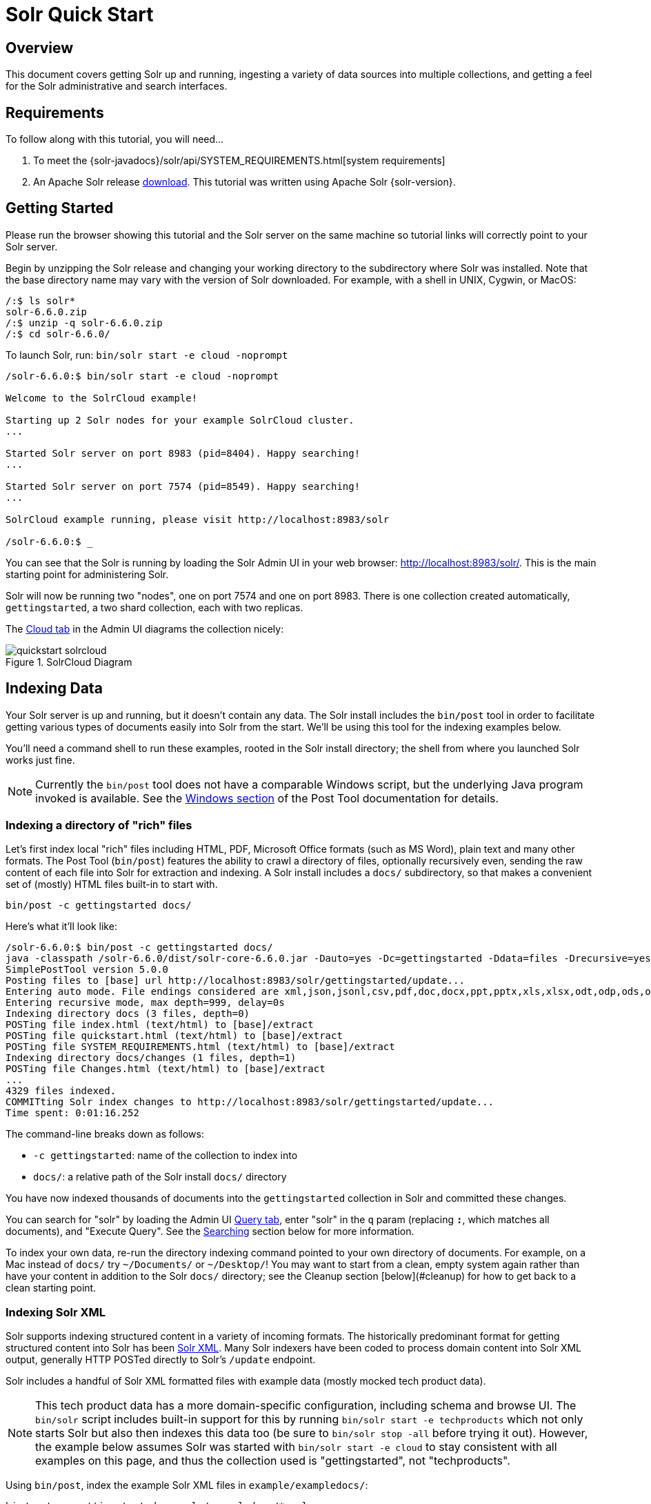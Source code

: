= Solr Quick Start
:page-shortname: solr-quick-start
:page-permalink: solr-quick-start.html
:page-toc: false

// TODO make a solr-version attribute that inserts the current Solr version and update the install examples below for that.

== Overview

This document covers getting Solr up and running, ingesting a variety of data sources into multiple collections,
and getting a feel for the Solr administrative and search interfaces.

== Requirements

To follow along with this tutorial, you will need...

. To meet the {solr-javadocs}/solr/api/SYSTEM_REQUIREMENTS.html[system requirements]
. An Apache Solr release http://lucene.apache.org/solr/downloads.html[download]. This tutorial was written using Apache Solr {solr-version}.

[[tutorial-getting-started]]
== Getting Started

Please run the browser showing this tutorial and the Solr server on the same machine so tutorial links will correctly point to your Solr server.

Begin by unzipping the Solr release and changing your working directory to the subdirectory where Solr was installed. Note that the base directory name may vary with the version of Solr downloaded. For example, with a shell in UNIX, Cygwin, or MacOS:

[source,bash]
/:$ ls solr*
solr-6.6.0.zip
/:$ unzip -q solr-6.6.0.zip
/:$ cd solr-6.6.0/

To launch Solr, run: `bin/solr start -e cloud -noprompt`

[source,bash]
----
/solr-6.6.0:$ bin/solr start -e cloud -noprompt

Welcome to the SolrCloud example!

Starting up 2 Solr nodes for your example SolrCloud cluster.
...

Started Solr server on port 8983 (pid=8404). Happy searching!
...

Started Solr server on port 7574 (pid=8549). Happy searching!
...

SolrCloud example running, please visit http://localhost:8983/solr

/solr-6.6.0:$ _
----

You can see that the Solr is running by loading the Solr Admin UI in your web browser: <http://localhost:8983/solr/>. This is the main starting point for administering Solr.

Solr will now be running two "nodes", one on port 7574 and one on port 8983. There is one collection created automatically, `gettingstarted`, a two shard collection, each with two replicas.

The http://localhost:8983/solr/#/~cloud[Cloud tab] in the Admin UI diagrams the collection nicely:

.SolrCloud Diagram
image::images/solr-quick-start/quickstart-solrcloud.png[]

== Indexing Data

Your Solr server is up and running, but it doesn't contain any data. The Solr install includes the `bin/post` tool in order to facilitate getting various types of documents easily into Solr from the start. We'll be using this tool for the indexing examples below.

You'll need a command shell to run these examples, rooted in the Solr install directory; the shell from where you launched Solr works just fine.

NOTE: Currently the `bin/post` tool does not have a comparable Windows script, but the underlying Java program invoked is available. See the <<post-tool.adoc#PostTool-WindowsSupport,Windows section>> of the Post Tool documentation for details.

=== Indexing a directory of "rich" files

// TODO this example won't work anymore after 6.6 when we ripped out javadocs

Let's first index local "rich" files including HTML, PDF, Microsoft Office formats (such as MS Word), plain text and many other formats. The Post Tool (`bin/post`) features the ability to crawl a directory of files, optionally recursively even, sending the raw content of each file into Solr for extraction and indexing. A Solr install includes a `docs/` subdirectory, so that makes a convenient set of (mostly) HTML files built-in to start with.

`bin/post -c gettingstarted docs/`

Here's what it'll look like:

[source,bash]
/solr-6.6.0:$ bin/post -c gettingstarted docs/
java -classpath /solr-6.6.0/dist/solr-core-6.6.0.jar -Dauto=yes -Dc=gettingstarted -Ddata=files -Drecursive=yes org.apache.solr.util.SimplePostTool docs/
SimplePostTool version 5.0.0
Posting files to [base] url http://localhost:8983/solr/gettingstarted/update...
Entering auto mode. File endings considered are xml,json,jsonl,csv,pdf,doc,docx,ppt,pptx,xls,xlsx,odt,odp,ods,ott,otp,ots,rtf,htm,html,txt,log
Entering recursive mode, max depth=999, delay=0s
Indexing directory docs (3 files, depth=0)
POSTing file index.html (text/html) to [base]/extract
POSTing file quickstart.html (text/html) to [base]/extract
POSTing file SYSTEM_REQUIREMENTS.html (text/html) to [base]/extract
Indexing directory docs/changes (1 files, depth=1)
POSTing file Changes.html (text/html) to [base]/extract
...
4329 files indexed.
COMMITting Solr index changes to http://localhost:8983/solr/gettingstarted/update...
Time spent: 0:01:16.252

The command-line breaks down as follows:

* `-c gettingstarted`: name of the collection to index into
* `docs/`: a relative path of the Solr install `docs/` directory

You have now indexed thousands of documents into the `gettingstarted` collection in Solr and committed these changes.

You can search for "solr" by loading the Admin UI http://localhost:8983/solr/#/gettingstarted/query[Query tab], enter "solr" in the `q` param (replacing `*:*`, which matches all documents), and "Execute Query". See the <<tutorial-searching,Searching>> section below for more information.

To index your own data, re-run the directory indexing command pointed to your own directory of documents. For example, on a Mac instead of `docs/` try `~/Documents/` or `~/Desktop/`! You may want to start from a clean, empty system again rather than have your content in addition to the Solr `docs/` directory; see the Cleanup section [below](#cleanup) for how to get back to a clean starting point.

=== Indexing Solr XML

Solr supports indexing structured content in a variety of incoming formats. The historically predominant format for getting structured content into Solr has been <<uploading-data-with-index-handlers.adoc#UploadingDatawithIndexHandlers-XMLFormattedIndexUpdates,Solr XML>>. Many Solr indexers have been coded to process domain content into Solr XML output, generally HTTP POSTed directly to Solr's `/update` endpoint.

Solr includes a handful of Solr XML formatted files with example data (mostly mocked tech product data).

NOTE: This tech product data has a more domain-specific configuration, including schema and browse UI. The `bin/solr` script includes built-in support for this by running `bin/solr start -e techproducts` which not only starts Solr but also then indexes this data too (be sure to `bin/solr stop -all` before trying it out). However, the example below assumes Solr was started with `bin/solr start -e cloud` to stay consistent with all examples on this page, and thus the collection used is "gettingstarted", not "techproducts".

Using `bin/post`, index the example Solr XML files in `example/exampledocs/`:

`bin/post -c gettingstarted example/exampledocs/*.xml`

Here's what you'll see:

[source,bash]
/solr-6.6.0:$ bin/post -c gettingstarted example/exampledocs/*.xml
java -classpath /solr-6.6.0/dist/solr-core-6.6.0.jar -Dauto=yes -Dc=gettingstarted -Ddata=files org.apache.solr.util.SimplePostTool example/exampledocs/gb18030-example.xml ...
SimplePostTool version 5.0.0
Posting files to [base] url http://localhost:8983/solr/gettingstarted/update...
Entering auto mode. File endings considered are xml,json,jsonl,csv,pdf,doc,docx,ppt,pptx,xls,xlsx,odt,odp,ods,ott,otp,ots,rtf,htm,html,txt,log
POSTing file gb18030-example.xml (application/xml) to [base]
POSTing file hd.xml (application/xml) to [base]
POSTing file ipod_other.xml (application/xml) to [base]
POSTing file ipod_video.xml (application/xml) to [base]
POSTing file manufacturers.xml (application/xml) to [base]
POSTing file mem.xml (application/xml) to [base]
POSTing file money.xml (application/xml) to [base]
POSTing file monitor.xml (application/xml) to [base]
POSTing file monitor2.xml (application/xml) to [base]
POSTing file mp500.xml (application/xml) to [base]
POSTing file sd500.xml (application/xml) to [base]
POSTing file solr.xml (application/xml) to [base]
POSTing file utf8-example.xml (application/xml) to [base]
POSTing file vidcard.xml (application/xml) to [base]
14 files indexed.
COMMITting Solr index changes to http://localhost:8983/solr/gettingstarted/update...
Time spent: 0:00:02.077

...and now you can search for all sorts of things using the default
<<the-standard-query-parser.adoc#TheStandardQueryParser-SpecifyingTermsfortheStandardQueryParser,Solr Query Syntax>>
(a superset of the Lucene query syntax)...

[NOTE]
====
You can browse the documents indexed at http://localhost:8983/solr/gettingstarted/browse. The `/browse` UI allows getting a feel for how Solr's technical capabilities can be worked with in a familiar, though a bit rough and prototypical, interactive HTML view.

The `/browse` view defaults to assuming the `gettingstarted` schema and data are a catch-all mix of structured XML, JSON, CSV example data, and unstructured rich documents. Your own data may not look ideal at first, though the `/browse` templates are customizable.)
====

[[tutorial-indexing-json]]
=== Indexing JSON

Solr supports indexing JSON, either arbitrary structured JSON or "Solr JSON" (which is similar to Solr XML).

Solr includes a small sample Solr JSON file to illustrate this capability. Again using `bin/post`, index the sample JSON file:

`bin/post -c gettingstarted example/exampledocs/books.json`

You'll see:

[source,bash]
/solr-6.6.0:$ bin/post -c gettingstarted example/exampledocs/books.json
java -classpath /solr-6.6.0/dist/solr-core-6.6.0.jar -Dauto=yes -Dc=gettingstarted -Ddata=files org.apache.solr.util.SimplePostTool example/exampledocs/books.json
SimplePostTool version 5.0.0
Posting files to [base] url http://localhost:8983/solr/gettingstarted/update...
Entering auto mode. File endings considered are xml,json,jsonl,csv,pdf,doc,docx,ppt,pptx,xls,xlsx,odt,odp,ods,ott,otp,ots,rtf,htm,html,txt,log
POSTing file books.json (application/json) to [base]/json/docs
1 files indexed.
COMMITting Solr index changes to http://localhost:8983/solr/gettingstarted/update...
Time spent: 0:00:00.493

For more information on indexing Solr JSON, see the section <<uploading-data-with-index-handlers.adoc#UploadingDatawithIndexHandlers-Solr-StyleJSON,Solr-Style JSON>>.

To flatten (and/or split) and index arbitrary structured JSON, a topic beyond this quick start guide, check out <<transforming-and-indexing-custom-json.adoc#transforming-and-indexing-custom-json,Transforming and Indexing Custom JSON>>.

=== Indexing CSV (Comma/Column Separated Values)

A great conduit of data into Solr is via CSV, especially when the documents are homogeneous by all having the same set of fields. CSV can be conveniently exported from a spreadsheet such as Excel, or exported from databases such as MySQL. When getting started with Solr, it can often be easiest to get your structured data into CSV format and then index that into Solr rather than a more sophisticated single step operation.

Using `bin/post` index the included example CSV file:

`bin/post -c gettingstarted example/exampledocs/books.csv`

In your terminal you'll see:

[source,bash]
/solr-6.6.0:$ bin/post -c gettingstarted example/exampledocs/books.csv
java -classpath /solr-6.6.0/dist/solr-core-6.6.0.jar -Dauto=yes -Dc=gettingstarted -Ddata=files org.apache.solr.util.SimplePostTool example/exampledocs/books.csv
SimplePostTool version 5.0.0
Posting files to [base] url http://localhost:8983/solr/gettingstarted/update...
Entering auto mode. File endings considered are xml,json,jsonl,csv,pdf,doc,docx,ppt,pptx,xls,xlsx,odt,odp,ods,ott,otp,ots,rtf,htm,html,txt,log
POSTing file books.csv (text/csv) to [base]
1 files indexed.
COMMITting Solr index changes to http://localhost:8983/solr/gettingstarted/update...
Time spent: 0:00:00.109

For more information, see the section <<uploading-data-with-index-handlers.adoc#UploadingDatawithIndexHandlers-CSVFormattedIndexUpdates,CSV Formatted Index Updates>>.

=== Other indexing techniques

* Import records from a database using the <<uploading-structured-data-store-data-with-the-data-import-handler.adoc#uploading-structured-data-store-data-with-the-data-import-handler,Data Import Handler (DIH)>>.

* Use <<using-solrj.adoc#using-solrj,SolrJ>> for JVM-based languages or
other <<client-apis.adoc#client-apis,Solr clients>> to programmatically create documents to send to Solr.

* Use the Admin UI <<documents-screen.adoc#documents-screen,Documents tab>> (at http://localhost:8983/solr/#/gettingstarted/documents) to paste in a document to be indexed, or select `Document Builder` from the `Document Type` dropdown to build a document one field at a time. Click on the `Submit Document` button below the form to index your document.

== Updating Data

You may notice that even if you index content in this guide more than once, it does not duplicate the results found. This is because the example Solr schema (a file named either `managed-schema` or `schema.xml`) specifies a `uniqueKey` field called `id`. Whenever you POST commands to Solr to add a document with the same value for the `uniqueKey` as an existing document, it automatically replaces it for you. You can see that that has happened by looking at the values for `numDocs` and `maxDoc` in the core-specific Overview section of the Solr Admin UI.

`numDocs` represents the number of searchable documents in the index (and will be larger than the number of XML, JSON, or CSV files since some files contained more than one document). The maxDoc value may be larger as the maxDoc count includes logically deleted documents that have not yet been physically removed from the index. You can re-post the sample files over and over again as much as you want and `numDocs` will never increase, because the new documents will constantly be replacing the old.

Go ahead and edit any of the existing example data files, change some of the data, and re-run the PostTool (`bin/post`) command. You'll see your changes reflected in subsequent searches.

== Deleting Data

You can delete data by POSTing a delete command to the update URL and specifying the value of the document's unique key field, or a query that matches multiple documents (be careful with that one!). Since these commands are smaller, we specify them right on the command line rather than reference a JSON or XML file.

Execute the following command to delete a specific document:

`bin/post -c gettingstarted -d "<delete><id>SP2514N</id></delete>"`

[[tutorial-searching]]
== Searching

Solr can be queried via REST clients, cURL, wget, Chrome POSTMAN, etc., as well as via the native clients available for many programming languages.

The Solr Admin UI includes a query builder interface - see the `gettingstarted` query tab at http://localhost:8983/solr/#/gettingstarted/query. If you click the `Execute Query` button without changing anything in the form, you'll get 10 documents in JSON format (`*:*` in the `q` param matches all documents):

.Query Screen
image::images/solr-quick-start/quickstart-query-screen.png[Solr Quick Start: gettingstarted Query tab]

The URL sent by the Admin UI to Solr is shown in light grey near the top right of the above screenshot - if you click on it, your browser will show you the raw response. To use cURL, give the same URL in quotes on the `curl` command line:

`curl "http://localhost:8983/solr/gettingstarted/select?indent=on&q=*:*&wt=json"`


=== Basics

==== Search for a single term

To search for a term, give it as the `q` param value in the core-specific Solr Admin UI Query section, replace `*:*`
with the term you want to find. To search for "foundation":

`curl "http://localhost:8983/solr/gettingstarted/select?wt=json&indent=true&q=foundation"`

You'll see:

[source,json]
    {
      "responseHeader":{
        "zkConnected":true,
        "status":0,
        "QTime":527,
        "params":{
          "q":"foundation",
          "indent":"true",
          "wt":"json"}},
      "response":{"numFound":4156,"start":0,"maxScore":0.10203234,"docs":[
          {
            "id":"0553293354",
            "cat":["book"],
            "name":["Foundation"]
    }]}}

The response indicates that there are 4,156 hits (`"numFound":4156`), of which the first 10 were returned, since by default `start=0` and `rows=10`. You can specify these params to page through results, where `start` is the (zero-based) position of the first result to return, and `rows` is the page size.

To restrict fields returned in the response, use the `fl` param, which takes a comma-separated list of field names. For example, to only return the `id` field:

`curl "http://localhost:8983/solr/gettingstarted/select?wt=json&indent=true&q=foundation&fl=id"`

The parameter `q=foundation` matches nearly all of the docs we've indexed, since most of the files under `docs/` contain "The Apache Software Foundation". To restrict search to a particular field, use the syntax `q=field:value`, e.g., to search for `Foundation` only in the `name` field:

`curl "http://localhost:8983/solr/gettingstarted/select?wt=json&indent=true&q=name:Foundation"`

The above request returns only one document (`"numFound":1`) - from the response:

[source,json]
    ...
      "response":{"numFound":1,"start":0,"maxScore":2.5902672,"docs":[
          {
            "id":"0553293354",
            "cat":["book"],
            "name":["Foundation"],


==== Phrase search

To search for a multi-term phrase, enclose it in double quotes: `q="multiple terms here"`. For example, to search for "CAS latency" - note that the space between terms must be converted to "+" in a URL (the Admin UI will handle URL encoding for you automatically):

`curl "http://localhost:8983/solr/gettingstarted/select?wt=json&indent=true&q=\"CAS+latency\""`

You'll get back:

[source,json]
    {
      "responseHeader":{
        "zkConnected":true,
        "status":0,
        "QTime":391,
        "params":{
          "q":"\"CAS latency\"",
          "indent":"true",
          "wt":"json"}},
      "response":{"numFound":3,"start":0,"maxScore":22.027056,"docs":[
          {
            "id":"TWINX2048-3200PRO",
            "name":["CORSAIR  XMS 2GB (2 x 1GB) 184-Pin DDR SDRAM Unbuffered DDR 400 (PC 3200) Dual Channel Kit System Memory - Retail"],
            "manu":["Corsair Microsystems Inc."],
            "manu_id_s":"corsair",
            "cat":["electronics", "memory"],
            "features":["CAS latency 2,  2-3-3-6 timing, 2.75v, unbuffered, heat-spreader"],


==== Combining searches

By default, when you search for multiple terms and/or phrases in a single query, Solr will only require that one of them is present in order for a document to match. Documents containing more terms will be sorted higher in the results list.

You can require that a term or phrase is present by prefixing it with a "`+`"; conversely, to disallow the presence of a term or phrase, prefix it with a "-".

To find documents that contain both terms "one" and "three", enter `+one +three` in the `q` param in the Admin UI Query tab. Because the `+` character has a reserved purpose in URLs (encoding the space character), you must URL encode it for `curl` as "`%2B`":

`curl "http://localhost:8983/solr/gettingstarted/select?wt=json&indent=true&q=%2Bone+%2Bthree"`

To search for documents that contain the term "two" but *don't* contain the term "one", enter `+two -one` in the `q` param in the Admin UI. Again, URL encode "+" as "%2B":

`curl "http://localhost:8983/solr/gettingstarted/select?wt=json&indent=true&q=%2Btwo+-one"`

==== In Depth

For more Solr search options, see the section on <<searching.adoc#searching,Searching>>.

[[tutorial-faceting]]
=== Faceting

One of Solr's most popular features is faceting. Faceting allows the search results to be arranged into subsets (or buckets or categories), providing a count for each subset. There are several types of faceting: field values, numeric and date ranges, pivots (decision tree), and arbitrary query faceting.

==== Field facets

In addition to providing search results, a Solr query can return the number of documents that contain each unique value in the whole result set.

From the core-specific Admin UI Query tab, if you check the "`facet`" checkbox, you'll see a few facet-related options appear:

.Facet options in the Query screen
image::images/solr-quick-start/quickstart-admin-ui-facet-options.png[Solr Quick Start: Query tab facet options]

To see facet counts from all documents (`q=\*:*`): turn on faceting (`facet=true`), and specify the field to facet on via the `facet.field` param. If you only want facets, and no document contents, specify `rows=0`. The `curl` command below will return facet counts for the `manu_id_s` field:

`curl 'http://localhost:8983/solr/gettingstarted/select?wt=json&indent=true&q=*:*&rows=0&facet=true&facet.field=manu_id_s'`

In your terminal, you'll see:

[source,json]
    {
      "responseHeader":{
        "zkConnected":true,
        "status":0,
        "QTime":201,
        "params":{
          "q":"*:*",
          "facet.field":"manu_id_s",
          "indent":"true",
          "rows":"0",
          "wt":"json",
          "facet":"true"}},
      "response":{"numFound":4374,"start":0,"maxScore":1.0,"docs":[]
      },
      "facet_counts":{
        "facet_queries":{},
        "facet_fields":{
          "manu_id_s":[
            "corsair",3,
            "belkin",2,
            "canon",2,
            "apple",1,
            "asus",1,
            "ati",1,
            "boa",1,
            "dell",1,
            "eu",1,
            "maxtor",1,
            "nor",1,
            "uk",1,
            "viewsonic",1,
            "samsung",0]},
        "facet_ranges":{},
        "facet_intervals":{},
        "facet_heatmaps":{}}}

==== Range facets

For numerics or dates, it's often desirable to partition the facet counts into ranges rather than discrete values. A prime example of numeric range faceting, using the example product data, is `price`.  In the `/browse` UI, it looks like this:

.Range facets
image::images/solr-quick-start/quickstart-range-facet.png[Solr Quick Start: Range facets]

The data for these price range facets can be seen in JSON format with this command:

[source,bash]
curl 'http://localhost:8983/solr/gettingstarted/select?q=*:*&wt=json&indent=on&rows=0'\
    '&facet=true'\
    '&facet.range=price'\
    '&f.price.facet.range.start=0'\
    '&f.price.facet.range.end=600'\
    '&f.price.facet.range.gap=50'\
    '&facet.range.other=after'

In your terminal you will see:

[source,json]
    {
      "responseHeader":{
        "zkConnected":true,
        "status":0,
        "QTime":248,
        "params":{
          "facet.range":"price",
          "q":"*:*",
          "f.price.facet.range.start":"0",
          "facet.range.other":"after",
          "indent":"on",
          "f.price.facet.range.gap":"50",
          "rows":"0",
          "wt":"json",
          "facet":"true",
          "f.price.facet.range.end":"600"}},
      "response":{"numFound":4374,"start":0,"maxScore":1.0,"docs":[]
      },
      "facet_counts":{
        "facet_queries":{},
        "facet_fields":{},
        "facet_ranges":{
          "price":{
            "counts":[
              "0.0",19,
              "50.0",1,
              "100.0",0,
              "150.0",2,
              "200.0",0,
              "250.0",1,
              "300.0",1,
              "350.0",2,
              "400.0",0,
              "450.0",1,
              "500.0",0,
              "550.0",0],
            "gap":50.0,
            "after":2,
            "start":0.0,
            "end":600.0}},
        "facet_intervals":{},
        "facet_heatmaps":{}}}

==== Pivot facets

Another faceting type is pivot facets, also known as "decision trees", allowing two or more fields to be nested for all the various possible combinations. Using the example technical product data, pivot facets can be used to see how many of the products in the "book" category (the `cat` field) are in stock or not in stock. Here's how to get at the raw data for this scenario:

`curl 'http://localhost:8983/solr/gettingstarted/select?q=*:*&rows=0&wt=json&indent=on&facet=on&facet.pivot=cat,inStock'`

This results in the following response (trimmed to just the book category output), which says out of 14 items in the "book" category, 12 are in stock and 2 are not in stock:

[source,json]
    ...
    "facet_pivot":{
      "cat,inStock":[{
          "field":"cat",
          "value":"book",
          "count":14,
          "pivot":[{
              "field":"inStock",
              "value":true,
              "count":12},
            {
              "field":"inStock",
              "value":false,
              "count":2}]},
    ...

==== More faceting options

For the full scoop on Solr faceting, visit the section <<faceting.adoc#faceting,Faceting>>.


=== Spatial

Solr has sophisticated geospatial support, including searching within a specified distance range of a given location (or within a bounding box), sorting by distance, or even boosting results by the distance. Some of the example tech products documents in `example/exampledocs/*.xml` have locations associated with them to illustrate the spatial capabilities. To run the tech products example, see the [techproducts example section](#techproducts). Spatial queries can be combined with any other types of queries, such as in this example of querying for "ipod" within 10 kilometers from San Francisco:

.Spatial queries and results
image::images/solr-quick-start/quickstart-spatial.png[Solr Quick Start: spatial search]

The URL to this example is
<http://localhost:8983/solr/techproducts/browse?q=ipod&pt=37.7752%2C-122.4232&d=10&sfield=store&fq=%7B%21bbox%7D&queryOpts=spatial&queryOpts=spatial>,
leveraging the `/browse` UI to show a map for each item and allow easy selection of the location to search near.

To learn more about Solr's spatial capabilities, see the section <<spatial-search.adoc#spatial-search,Spatial Search>>.

== Wrapping up

If you've run the full set of commands in this quick start guide you have done the following:

* Launched Solr into SolrCloud mode, two nodes, two collections including shards and replicas
* Indexed a directory of rich text files
* Indexed Solr XML files
* Indexed Solr JSON files
* Indexed CSV content
* Opened the admin console, used its query interface to get JSON formatted results
* Opened the /browse interface to explore Solr's features in a more friendly and familiar interface

Nice work! The script (see below) to run all of these items took under two minutes! (Your run time may vary, depending on your computer's power and resources available.)

Here's a Unix script for convenient copying and pasting in order to run the key commands for this quick start guide:

[source,bash]
date
bin/solr start -e cloud -noprompt
  open http://localhost:8983/solr
  bin/post -c gettingstarted docs/
  open http://localhost:8983/solr/gettingstarted/browse
  bin/post -c gettingstarted example/exampledocs/*.xml
  bin/post -c gettingstarted example/exampledocs/books.json
  bin/post -c gettingstarted example/exampledocs/books.csv
  bin/post -c gettingstarted -d "<delete><id>SP2514N</id></delete>"
  bin/solr healthcheck -c gettingstarted
date

== Cleanup

As you work through this guide, you may want to stop Solr and reset the environment back to the starting point. The following command line will stop Solr and remove the directories for each of the two nodes that the start script created:

`bin/solr stop -all ; rm -Rf example/cloud/`

== Where to next?

For more information on Solr, check out the following resources:

  * See also additional [Resources](http://lucene.apache.org/solr/resources.html)
